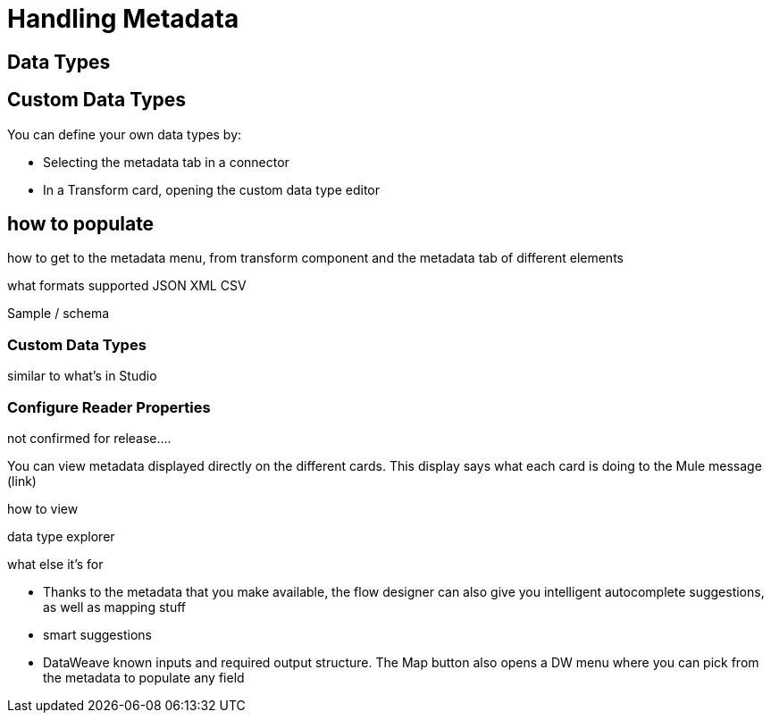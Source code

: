 = Handling Metadata
:keywords: mozart


== Data Types


== Custom Data Types

You can define your own data types by:

* Selecting the metadata tab in a connector
* In a Transform card, opening the custom data type editor


== how to populate

how to get to the metadata menu, from transform component and the metadata tab of different elements

what formats supported JSON XML CSV

Sample / schema

=== Custom Data Types

similar to what's in Studio

=== Configure Reader Properties

not confirmed for release....





You can view metadata displayed directly on the different cards. This display says what each card is doing to the Mule message (link)


how to view

data type explorer


what else it's for

* Thanks to the metadata that you make available, the flow designer can also give you intelligent autocomplete suggestions, as well as mapping stuff
* smart suggestions
* DataWeave known inputs and required output structure.  The Map button also opens a DW menu where you can pick from the metadata to populate any field
